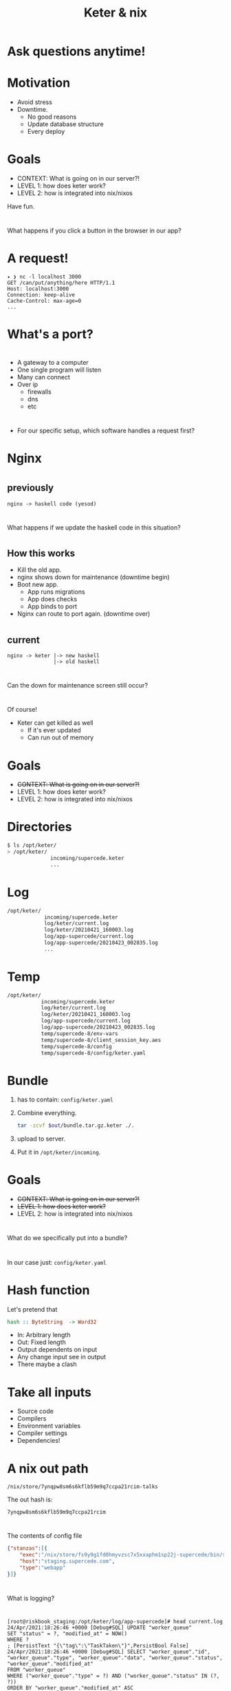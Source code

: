 #+TITLE: Keter & nix

* Ask questions anytime!

* Motivation
+ Avoid stress
+ Downtime.
    + No good reasons 
    + Update database structure
    + Every deploy

* Goals 
+ CONTEXT: What is going on in our server?!
+ LEVEL 1: how does keter work?
+ LEVEL 2: how is integrated into nix/nixos

Have fun.

* 
  What happens if you click a button in the browser in our app?

* A request!
#+BEGIN_SRC text
  ✦ ❯ nc -l localhost 3000
  GET /can/put/anything/here HTTP/1.1
  Host: localhost:3000
  Connection: keep-alive
  Cache-Control: max-age=0
  ...
#+END_SRC

* What's a port?

* 
  + A gateway to a computer
  + One single program will listen
  + Many can connect
  + Over ip 
    + firewalls
    + dns
    + etc

* 
  + For our specific setup,
    which software handles a request first?

* Nginx

* 
**    previously
#+BEGIN_SRC text
nginx -> haskell code (yesod) 
#+END_SRC

* 
  What happens if we update the haskell code in this situation?

* 
** How this works
    + Kill the old app.
    + nginx shows down for maintenance (downtime begin)
    + Boot new app.
      + App runs migrations
      + App does checks
      + App binds to port 
    + Nginx can route to port again. (downtime over)
* 
**    current 
#+BEGIN_SRC text
  nginx -> keter |-> new haskell
                 |-> old haskell
#+END_SRC

* 
  Can the down for maintenance screen still occur?

* 
  Of course!
  + Keter can get killed as well
    + If it's ever updated
    + Can run out of memory 
  
* Goals 
+ +CONTEXT: What is going on in our server?!+
+ LEVEL 1: how does keter work?
+ LEVEL 2: how is integrated into nix/nixos

* Directories

#+BEGIN_SRC bash
$ ls /opt/keter/
> /opt/keter/
              incoming/supercede.keter
              ...
#+END_SRC 
* Log

#+BEGIN_SRC bash
/opt/keter/
            incoming/supercede.keter
            log/keter/current.log
            log/keter/20210421_160003.log
            log/app-supercede/current.log
            log/app-supercede/20210423_002835.log
            ...
#+END_SRC 
* Temp

#+BEGIN_SRC bash
/opt/keter/
           incoming/supercede.keter
           log/keter/current.log
           log/keter/20210421_160003.log
           log/app-supercede/current.log
           log/app-supercede/20210423_002835.log
           temp/supercede-8/env-vars
           temp/supercede-8/client_session_key.aes
           temp/supercede-8/config
           temp/supercede-8/config/keter.yaml
#+END_SRC 

* Bundle   
 0. has to contain:
    =config/keter.yaml=
 1. Combine everything.
    #+BEGIN_SRC bash
    tar -zcvf $out/bundle.tar.gz.keter ./.
    #+END_SRC
 2. upload to server.
 3. Put it in =/opt/keter/incoming=.

* Goals 
+ +CONTEXT: What is going on in our server?!+
+ +LEVEL 1: how does keter work?+
+ LEVEL 2: how is integrated into nix/nixos

* 
  What do we specifically put into a bundle?

*  
  In our case just:
    =config/keter.yaml=

* Hash function
  Let's pretend that

#+BEGIN_SRC haskell
hash :: ByteString  -> Word32
#+END_SRC

+ In: Arbitrary length
+ Out: Fixed length
+ Output dependents on input
+ Any change input see in output
+ There maybe a clash 

* Take all inputs
+ Source code
+ Compilers
+ Environment variables
+ Compiler settings
+ Dependencies!

* A nix out path
#+BEGIN_SRC
/nix/store/7ynqpw8sm6s6kflb59m9q7ccpa21rcim-talks
#+END_SRC
The out hash is:
#+BEGIN_SRC
7ynqpw8sm6s6kflb59m9q7ccpa21rcim
#+END_SRC

* 
  The contents of config file
#+BEGIN_SRC json
{"stanzas":[{
    "exec":"/nix/store/fs9y9g1fd0hmyvzsc7x5xxaphm1sp22j-supercede/bin/supercede",
    "host":"staging.supercede.com",
    "type":"webapp"
}]}
#+END_SRC

* 
  What is logging?

* 
#+BEGIN_SRC shell
[root@riskbook_staging:/opt/keter/log/app-supercede]# head current.log 
24/Apr/2021:18:26:46 +0000 [Debug#SQL] UPDATE "worker_queue"
SET "status" = ?, "modified_at" = NOW()
WHERE ?
; [PersistText "{\"tag\":\"TaskTaken\"}",PersistBool False]
24/Apr/2021:18:26:46 +0000 [Debug#SQL] SELECT "worker_queue"."id", "worker_queue"."type", "worker_queue"."data", "worker_queue"."status", "worker_queue"."modified_at"
FROM "worker_queue"
WHERE ("worker_queue"."type" = ?) AND ("worker_queue"."status" IN (?, ?))
ORDER BY "worker_queue"."modified_at" ASC
 LIMIT 1
FOR UPDATE SKIP LOCKED; [PersistText "EmailWorker",PersistText "{\"tag\":\"TaskPending\"}",PersistText "{\"tag\":\"TaskFinished\",\"contents\":{\"tag\":\"TaskFailedRetry\"}}"]
#+END_SRC

* Systemd
  We need to get this out of the file, into systemd


#+BEGIN_SRC shell
[root@riskbook_staging:/opt/keter/log/app-supercede]# head current.log 
    [root@riskbook_staging:/root]# journalctl -f
  Apr 24 20:14:30 riskbook_staging influxd[18209]: [httpd] ::1 - - [24/Apr/2021:20:14:30 +0000] "POST /write?db=collectd&precision=n HTTP/1.1" 204 0 "-" "-" ad774b90-a539-11eb-8ce9-06168faee19e 39000
  Apr 24 20:14:30 riskbook_staging postgres[31200]: [31200] LOG:  statement: BEGIN
  Apr 24 20:14:30 riskbook_staging postgres[31200]: [31200] LOG:  duration: 0.066 ms
  Apr 24 20:14:30 riskbook_staging postgres[31200]: [31200] LOG:  statement: SELECT "worker_queue"."id", "worker_queue"."type", "worker_queue"."data", "worker_queue"."status", "worker_queue"."modified_at"
  Apr 24 20:14:30 riskbook_staging postgres[31200]:         FROM "worker_queue"
  Apr 24 20:14:30 riskbook_staging postgres[31200]:         WHERE ("worker_queue"."type" = 'PackArchiveWorker') AND ("worker_queue"."status" IN ('{"tag":"TaskPending"}', '{"tag":"TaskFinished","contents":{"tag":"TaskFailedRetry"}}'))
  Apr 24 20:14:30 riskbook_staging postgres[31200]:         ORDER BY "worker_queue"."modified_at" ASC
#+END_SRC


* 
#+BEGIN_SRC nix
  keter = {
    description = "keter app loader";
    script = ''
      set -xe
      mkdir -p ${incoming}
      { tail -F /opt/keter/log/keter/current.log -n 0 & ${pkgs.haskellPackages.keter}/bin/keter ${globalKeterConfigFile}; }
    '';
    ...
#+END_SRC

* Any questions?
  Or be in peace with confusion.

* Thanks for watching
  Leave a like and subscribe.

* BONUS SLIDES

* 
    How does it assign ports? 

* 
  There is a portpool file.
  https://github.com/snoyberg/keter/blob/master/Keter/PortPool.hs#L30

* 
    Who owns keter?

* 
  [[./img/snoyboi.jpg]]


* 
     + Michael Snoyman has copyright.
     + There is a MIT license on this.
     + We can use it as long as:
        + We don't hold him liable.
        + We're also not allowed to take credit.

